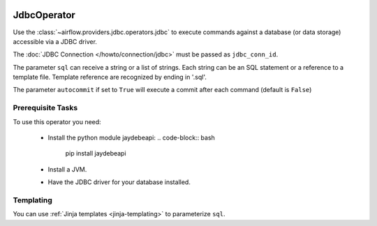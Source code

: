  .. Licensed to the Apache Software Foundation (ASF) under one
    or more contributor license agreements.  See the NOTICE file
    distributed with this work for additional information
    regarding copyright ownership.  The ASF licenses this file
    to you under the Apache License, Version 2.0 (the
    "License"); you may not use this file except in compliance
    with the License.  You may obtain a copy of the License at

 ..   http://www.apache.org/licenses/LICENSE-2.0

 .. Unless required by applicable law or agreed to in writing,
    software distributed under the License is distributed on an
    "AS IS" BASIS, WITHOUT WARRANTIES OR CONDITIONS OF ANY
    KIND, either express or implied.  See the License for the
    specific language governing permissions and limitations
    under the License.

.. _howto/operator:JdbcOperator:

JdbcOperator
============

Use the :class:`~airflow.providers.jdbc.operators.jdbc` to execute
commands against a database (or data storage) accessible via a JDBC driver.

The :doc:`JDBC Connection </howto/connection/jdbc>` must be passed as
``jdbc_conn_id``.

.. exampleinclude:: /../airflow/example_dags/example_jdbc_operator.py
    :language: python
    :start-after: [START howto_operator_jdbc]
    :end-before: [END howto_operator_jdbc]

The parameter ``sql`` can receive a string or a list of strings.
Each string can be an SQL statement or a reference to a template file.
Template reference are recognized by ending in '.sql'.

The parameter ``autocommit`` if set to ``True`` will execute a commit after
each command (default is ``False``)

Prerequisite Tasks
------------------
To use this operator you need:

  * Install the python module jaydebeapi:
    .. code-block:: bash

      pip install jaydebeapi

  * Install a JVM.
  * Have the JDBC driver for your database installed.

Templating
----------

You can use :ref:`Jinja templates <jinja-templating>` to parameterize
``sql``.

.. exampleinclude:: /../airflow/example_dags/example_jdbc_operator.py
    :language: python
    :start-after: [START howto_operator_jdbc_template]
    :end-before: [END howto_operator_jdbc_template]
